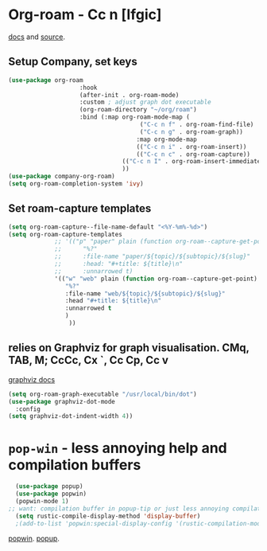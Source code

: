 * Org-roam - Cc n [lfgic]
[[https://www.orgroam.com/manual/][docs]] and [[https://github.com/org-roam/org-roam][source]].
** Setup Company, set keys
#+begin_src emacs-lisp
	(use-package org-roam
						:hook
						(after-init . org-roam-mode)
						:custom ; adjust graph dot executable
						(org-roam-directory "~/org/roam")
						:bind (:map org-roam-mode-map (
										 ("C-c n f" . org-roam-find-file)
										 ("C-c n g" . org-roam-graph))
										:map org-mode-map
										(("C-c n i" . org-roam-insert))
										(("C-c n c" . org-roam-capture))
									(("C-c n I" . org-roam-insert-immediate))
									))
	(use-package company-org-roam)
	(setq org-roam-completion-system 'ivy)
#+end_src

** Set roam-capture templates
#+begin_src emacs-lisp
	(setq org-roam-capture--file-name-default "<%Y-%m%-%d>")
	(setq org-roam-capture-templates
				 ;; '(("p" "paper" plain (function org-roam--capture-get-point)
				 ;; 	 "%?"
				 ;; 	 :file-name "paper/${topic}/${subtopic}/${slug}"
				 ;; 	 :head: "#+title: ${title}\n"
				 ;; 	 :unnarrowed t)
				 '(("w" "web" plain (function org-roam--capture-get-point)
					"%?"
					:file-name "web/${topic}/${subtopic}/${slug}"
					:head "#+title: ${title}\n"
					:unnarrowed t
					)
					 ))
#+end_src

** relies on Graphviz for graph visualisation. CMq, TAB, M; CcCc, Cx `, Cc Cp, Cc v
[[https://github.com/ppareit/graphviz-dot-mode][graphviz docs]]
#+begin_src emacs-lisp
(setq org-roam-graph-executable "/usr/local/bin/dot")
(use-package graphviz-dot-mode
  :config
(setq graphviz-dot-indent-width 4))
#+end_src
* =pop-win= - less annoying help and compilation buffers
#+begin_src emacs-lisp
	(use-package popup)
	(use-package popwin)
	(popwin-mode 1)
  ;; want: compilation buffer in popup-tip or just less annoying compilation buffers
	(setq rustic-compile-display-method 'display-buffer)
	;(add-to-list 'popwin:special-display-config '(rustic-compilation-mode :noselect t)))
#+end_src
[[https://github.com/emacsorphanage/popwin][popwin]]. [[https://github.com/auto-complete/popup-el][popup]].
